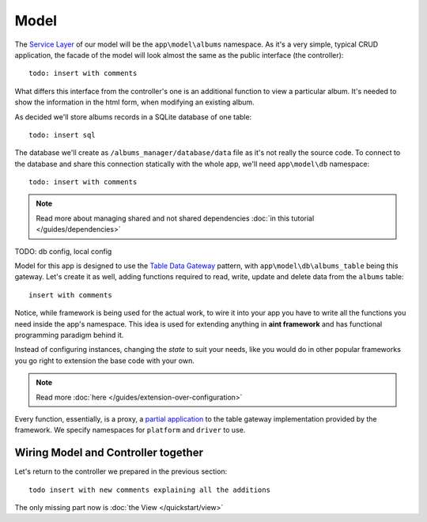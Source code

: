 Model
=====

The `Service Layer <http://martinfowler.com/eaaCatalog/serviceLayer.html>`_ of our model will be the ``app\model\albums`` namespace. As it's a very simple, typical CRUD application, the facade of the model will look almost the same as the public interface (the controller)::

    todo: insert with comments

What differs this interface from the controller's one is an additional function to view a particular album. It's needed to show the information in the html form, when modifying an existing album.

As decided we'll store albums records in a SQLite database of one table::

    todo: insert sql

The database we'll create as ``/albums_manager/database/data`` file as it's not really the source code. To connect to the database and share this connection statically with the whole app, we'll need ``app\model\db`` namespace::

   todo: insert with comments

.. note::
    Read more about managing shared and not shared dependencies :doc:`in this tutorial </guides/dependencies>`

TODO: db config, local config

Model for this app is designed to use the `Table Data Gateway <http://martinfowler.com/eaaCatalog/tableDataGateway.html>`_ pattern, with ``app\model\db\albums_table`` being this gateway. Let's create it as well, adding functions required to read, write, update and delete data from the ``albums`` table::

    insert with comments

Notice, while framework is being used for the actual work, to wire it into your app you have to write all the functions you need inside the app's namespace. This idea is used for extending anything in **aint framework** and has functional programming paradigm behind it.

Instead of configuring instances, changing the *state* to suit your needs, like you would do in other popular frameworks you go right to extension the base code with your own.

.. note::
    Read more :doc:`here </guides/extension-over-configuration>`

Every function, essentially, is a proxy, a `partial application <http://en.wikipedia.org/wiki/Partial_application>`_ to the table gateway implementation provided by the framework. We specify namespaces for ``platform`` and ``driver`` to use.

Wiring Model and Controller together
^^^^^^^^^^^^^^^^^^^^^^^^^^^^^^^^^^^^

Let's return to the controller we prepared in the previous section::

    todo insert with new comments explaining all the additions

The only missing part now is :doc:`the View </quickstart/view>`
